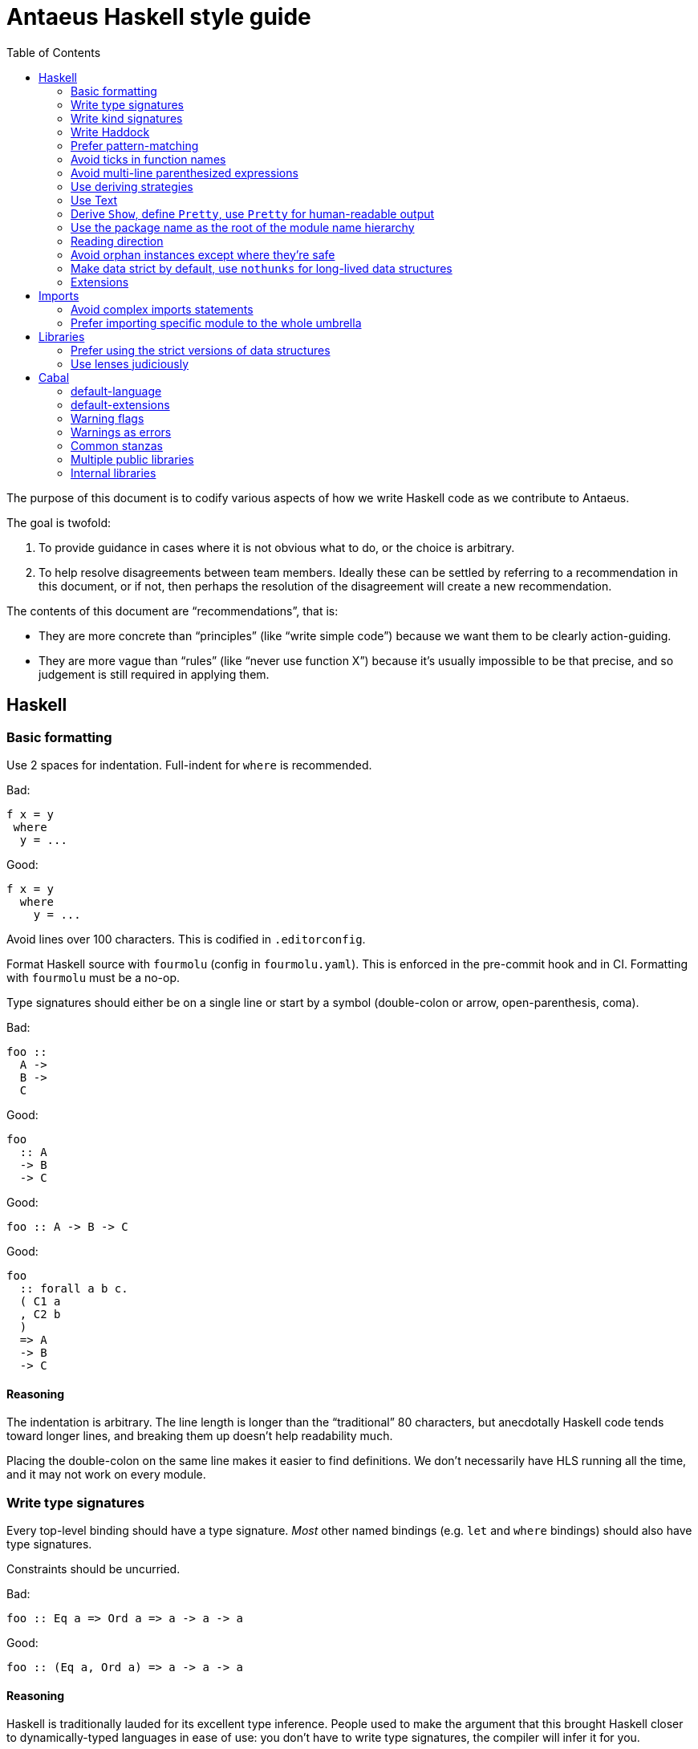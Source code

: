 = Antaeus Haskell style guide
:toc:

The purpose of this document is to codify various aspects of how we write Haskell code as we contribute to Antaeus.

The goal is twofold:

1. To provide guidance in cases where it is not obvious what to do, or the choice is arbitrary.
2. To help resolve disagreements between team members. Ideally these can be settled by referring to a recommendation in this document, or if not, then perhaps the resolution of the disagreement will create a new recommendation.

The contents of this document are “recommendations”, that is:

- They are more concrete than “principles” (like “write simple code”) because we want them to be clearly action-guiding.

- They are more vague than “rules” (like “never use function X”) because it’s usually impossible to be that precise, and so judgement is still required in applying them.

== Haskell

=== Basic formatting

Use 2 spaces for indentation. Full-indent for `where` is recommended.

Bad:

[source,Haskell]
----
f x = y
 where
  y = ...
----

Good:

[source,Haskell]
----
f x = y
  where
    y = ...
----

Avoid lines over 100 characters. This is codified in `.editorconfig`.

Format Haskell source with `fourmolu` (config in `fourmolu.yaml`).
This is enforced in the pre-commit hook and in CI.
Formatting with `fourmolu` must be a no-op.

Type signatures should either be on a single line or start by a symbol
(double-colon or arrow, open-parenthesis, coma).

Bad:

[source,Haskell]
----
foo ::
  A ->
  B ->
  C
----

Good:

[source,Haskell]
----
foo
  :: A
  -> B
  -> C
----

Good:

[source,Haskell]
----
foo :: A -> B -> C
----

Good:
[source,Haskell]
----
foo
  :: forall a b c.
  ( C1 a
  , C2 b
  )
  => A
  -> B
  -> C
----

==== Reasoning

The indentation is arbitrary. The line length is longer than the “traditional” 80 characters,
but anecdotally Haskell code tends toward longer lines, and breaking them up doesn’t help readability much.

Placing the double-colon on the same line makes it easier to find definitions.
We don't necessarily have HLS running all the time, and it may not work on every module.

=== Write type signatures

Every top-level binding should have a type signature. _Most_ other named bindings (e.g. `let` and `where` bindings) should also have type signatures.

Constraints should be uncurried.

Bad:

[source,Haskell]
----
foo :: Eq a => Ord a => a -> a -> a
----

Good:

[source,Haskell]
----
foo :: (Eq a, Ord a) => a -> a -> a
----

==== Reasoning

Haskell is traditionally lauded for its excellent type inference. People used to make the argument that this brought Haskell closer to dynamically-typed languages in ease of use: you don't have to write type signatures, the compiler will infer it for you.

However, not writing type signatures has a heavy _maintainability_ cost.

===== Non-local errors

If types are inferred, then the way a binding is _used_ can affect the type which is inferred for it. That means that a mistake in using a binding can result in an error _inside_ the binding (or elsewhere) due to the inferred type not matching what goes on in the RHS of the binding. More generally, errors can end up appearing in unexpected and counter-intuitive places.

Pinning down the type of a binding means that any errors relating to using that binding will occur at the use site, where they belong!

===== Documentation

It's a Haskell truism that the type forms part of the documentation of a binding. But that requires you to be able to _see_ the type. Of course, in this day and age, we should all have an IDE that shows us the type on hover. But sometimes you're stuck using `vim`. Or you're reviewing the code on Github. Or the IDE is broken.

So do your colleagues a favor and just write it down.

===== Silent changes

Changing the type of a binding often means that something relatively significant has changed. But if the type is inferred, this can happen without you noticing it. This is almost always bad!

=== Write kind signatures

Every type definition that has parameters which are not all of kind `Type` should have a kind signature using `StandaloneKindSignatures`.

==== Examples
Bad:

[source,Haskell]
----
data Term tyname name uni fun a
----

Good:

[source,Haskell]
----
type Term :: Type -> Type -> (Type -> Type) -> Type -> Type -> Type
data Term tyname name uni fun a
----

==== Reasoning

The reasoning is essentially the same as for type signatures. We've got used to GHC inferring all this, and in the past we didn't even have the means to easily state kind signatures. But these days with people using fancier type-level machinery, and with better support for kind signatures, it's time to just start writing them down.

=== Write Haddock

Every top-level exported binding should have Haddock. Non-exported bindings should probably have Haddock too.

Put the module’s haddock comment _right_ above the `module M where` line, and below the PRAGMAs.

==== Reasoning

https://www.michaelpj.com/blog/2022/04/24/on-commenting-code.html[Comment your code!]

=== Prefer pattern-matching

Prefer to use pattern matching where possible, unless it significantly complicates the code.

==== Examples

===== Instead of an equality check

Bad:

[source,Haskell]
----
data SortOrder = Ascending | Descending
    deriving Eq

sortWithOrder' :: Ord a => SortOrder -> [a] -> [a]
sortWithOrder' order = f . sort
  where
    f = if order == Ascending then id else reverse
----

Good:

[source,Haskell]
----
sortWithOrder :: Ord a => SortOrder -> [a] -> [a]
sortWithOrder Ascending  = id . sort
sortWithOrder Descending = reverse . sort
----

==== Reasoning

Pattern matching is easy to read, and allows the compiler to give better errors and warnings (e.g. incomplete match warnings).

=== Avoid ticks in function names

Generally avoid using ticks to distinguish function names.
All this conveys is that it is “another” version of the function.
Try expressing the difference in the function name, even if it makes it longer.
Ticks can be used locally, to differentiate a local name
(restricted to the scope of `let`/`where`/do`) from global one.

==== Examples

Bad:

[source,Haskell]
----
runCek
runCek’
----

Good:

[source,Haskell]
----
runCek
runCekWithLogs
----

==== Reasoning

It’s a tempting naming convention, but no one likes reading code with such functions. The function names should convey helpful information when possible.

=== Avoid multi-line parenthesized expressions

A parenthesized expression should not span multiple lines. Pull it out to a named binding, use `$`, or otherwise reorganize the code.

==== Examples

Bad:
[source,Haskell]
----
foldr (\a acc -> let
    x = ...
  in a + x + acc) x xs
----

Good:

[source,Haskell]
----
foldr meaningfulName x xs
  where
    meaningfulName :: ...
    meaningfulName a acc = let x = ... in a + x + acc
----

==== Reasoning

A parenthesis forces the user to keep a stack in their head to remember when the current "argument" finishes. Line length limits this to some degree, but if we allow line breaks then the amount of stack can become quite unwieldy.

This also explains why `$` is good: since it indicates there will be no closing paren, there is no need for a stack (it's the "tail call" of bracketing).

=== Use deriving strategies

Always use deriving strategies.

==== Reasoning

Not using deriving strategies requires the compiler to guess which strategy you want. This can have consequences, especially when `DeriveAnyClass` is enabled, since you can accidentally end up using anyclass deriving when you didn’t mean to. Better to be explicit.

=== Use Text

Use Text instead of String unless you have a good reason not to.

==== Reasoning

Use a proper, unicode aware string type instead of a linked list.

=== Derive `Show`, define `Pretty`, use `Pretty` for human-readable output

Always derive `Show`, do not define it manually.

Always use `Pretty` for human-readable output, not `Show`.

Always define `Pretty` explicitly (when you need it). It's okay to delegate to the `Show` instance if you think it's good enough.

==== Reasoning

The derived version of `Show` is always useful as a way of seeing the explicit strucuture of a value as a Haskell value.
Defining `Show` can mean that this is no longer true, and you can't do a better job than the derived version.

We use `Pretty` always for human-readable output, because it's actually friendly to layout and the derived `Show` instance is not usually human friendly.
Therefore if you need to produce output for humans, define a `Pretty` instance.
This will typically need to be hand-written, unless it happens that you can defer to the `Show` instance, e.g. for simple enums `Show` can be fine since it just prints the constructor names.

=== Use the package name as the root of the module name hierarchy

If the package is `foo-bar`, then the modules should all be `FooBar.X` or `Foo.Bar.X`.

==== Reasoning

See “Naming conventions” https://www.haskellforall.com/2021/05/module-organization-guidelines-for.html[here].
We accept both “FooBar” and “Foo.Bar”, but the main principle is the same.

=== Reading direction

Try to keep a single line *mostly* reading left-to-right or right-to-left.

==== Examples

Bad:

[source,Haskell]
----
traverse (\x -> <some long function body) things
----

Good:

[source,Haskell]
----
for xs $ \x -> …
----

==== Reasoning

Haskell can get quite condensed and hard to read, especially when the reading direction changes frequently. Often there are symmetrical versions of operators like `<=<` and `>=>` or `=<<` and `>>=` that you can switch between to make code easier to read.

=== Avoid orphan instances except where they’re safe

Avoid orphan instances, but don’t worry about it if https://www.michaelpj.com/blog/2020/10/29/your-orphans-are-fine.html[you can be sure that they’re safe].

==== Reasoning

See the blog post.

=== Make data strict by default, use `nothunks` for long-lived data structures

Use `StrictData` for new code; make fields strict unless you have a good reason not to.

For data structures that might live for a long time, use `nothunks` to assert that they don't contain unexpected thunks.

==== Reasoning

A painful lesson of Haskell in production is that space leaks really suck, are a huge pain to track down, and can originate in surprising locations.
This suggests that it's worth a bit of proactive paranoia: just make things strict as much as possible, in the hopes of squashing any nascent space leaks.

This may seem like overkill to you... until you've experienced debugging a space leak!

=== Extensions

==== The Good

These are basically all fine and can be put in `default-extensions`.

- Anything in https://github.com/ghc-proposals/ghc-proposals/pull/380[`GHC2021`]. Once we have a GHC version that supports the GHC2021 language, we will likely switch to using it.
- `LambdaCase`: clear, helpful
- `DerivingStrategies`: always
- `GADTs`: well established, useful
- `OverloadedStrings`: essential when working with `Text`, which you should
- `NegativeLiterals`
- `DerivingVia`: great
- `RoleAnnotations`: if you need it, you need it

==== The Situational

The following extensions are generally fine if you find that they’ll make your life much easier, but you probably don’t want to use them *all* the time.

- `RecordWildCards`
- `TypeFamilies`: often very useful, but can make things tricky. Think before using.
- `DataKinds`
- `FunctionalDependencies`
- `ViewPatterns`: can be very nice, can be a huge mess
- `OverloadedLists`: sometimes a lifesaver, not as indispensable as `OverloadedStrings`

==== The Bad

`UnicodeSyntax`: not worth it

== Imports

=== Avoid complex imports statements
If you find you have:

1. A long explicit import list
2. Several hiding declarations

Then use a qualify import.
Usually if you are using hiding you will need to qualify it.

It's acceptable to use two imports for the same module (a qualified import and
an import list) if the import list is used to import types and operators.

==== Examples

Bad:

[source,Haskell]
----
import Control.Lens (first, … , _Right) hiding (ix, lens)
----

Good:

[source,Haskell]
----
import Control.Lens qualified as Lens
----

Good:

[source,Haskell]
----
import Control.Lens qualified as Lens
import Control.Lens ((.~), (^.), Lens)
----

==== Reasoning

Complex import statements are difficult to maintain and cause annoying diffs which are also hard to merge. Qualified function usages are quite easy to read, and not that much worse to write.

=== Prefer importing specific module to the whole umbrella

When working inside a package that exports an “umbrella module”, avoid importing that module directly.

==== Examples

Bad:

[source,Haskell]
----
import Antaeus
----

Good:

[source,Haskell]
----
import Antaeus.Test
----

==== Reasoning

Since the umbrella module likely imports everything else, it is easy to accidentally end up with cyclic imports if you import it. Outside the package where it is defined this is usually not a problem.

== Libraries

=== Prefer using the strict versions of data structures

Use the strict versions of most data structures by default unless you have a good reason not to.

==== Reasoning

Lazy data structures are easy ways to get space leaks, and the performance difference is typically negligible.

=== Use lenses judiciously

Use lenses where they allow a significant simplification of the code. For simple use cases just use normal record accessors.

==== Reasoning

Arguably if we’re going to allow lenses in our codebase and force people to know about them, we should commit to them wholesale and use them everywhere. But in practice we just use them for places where they’re hard to beat.

== Cabal

=== default-language

Use Haskell2010.

==== Reasoning
It’s the latest.

=== default-extensions

Put your commonly-used extensions in `default-extensions` rather than repeating them constantly.

==== Reasoning

It’s nice for files to be self-contained, but this is typically a fiction: you need to know about compilation flags from cabal files anyway. It saves a lot of typing to put the really essential stuff in the cabal file.

Haskell “languages” are basically a blessed set of extensions anyway, and people are fine putting those in the cabal file. A lot of what we’re currently doing is manually implementing the GHC2021 language!

=== Warning flags

Use the following set of warning flags:

```
-Wall
-Wnoncanonical-monad-instances
-Wincomplete-uni-patterns
-Wincomplete-record-updates
-Wredundant-constraints
-Widentities
-Wunused-packages
-Wmissing-deriving-strategies
```

==== Reasoning

GHC’s warnings are generally pretty good. `-Wall` doesn’t include them all, so we add some additional useful ones.

=== Warnings as errors

Don’t set `-Werror` by default, only set it in CI builds.

==== Reasoning

Working with `-Werror` enabled is very disruptive, because you can’t e.g. have an unused variable or import even temporarily.

However, it is very useful to keep our code warning-free, so setting `-Werror` in CI is recommended.

=== Common stanzas

Use a common stanza (usually called “lang”) to include a) the language (Haskell2010), b) the `default-extensions`, c) the default set of warnings.

==== Reasoning

Common stanzas are great and make it easier to keep things in sync.

=== Multiple public libraries

Use multiple public libraries judiciously. For now, only use them for additional libraries to be used in test code (“testlibs”).

==== Reasoning

Multiple public libraries are a very useful feature, but they’re not entirely mature yet. One place where they are invaluable is to export a “test library” containing code for testing the main library, without forcing the main library to depend on test libraries.

In due course we may want to use them more widely.

=== Internal libraries

Use internal libraries where it is useful to enforce a clear separation of a “sub-package”.

==== Reasoning

Internal libraries are fairly well supported and make it easy to totally segregate a “sub-package” from the main library. This can be useful for, say, a standalone implementation of a data structure, or similar.
